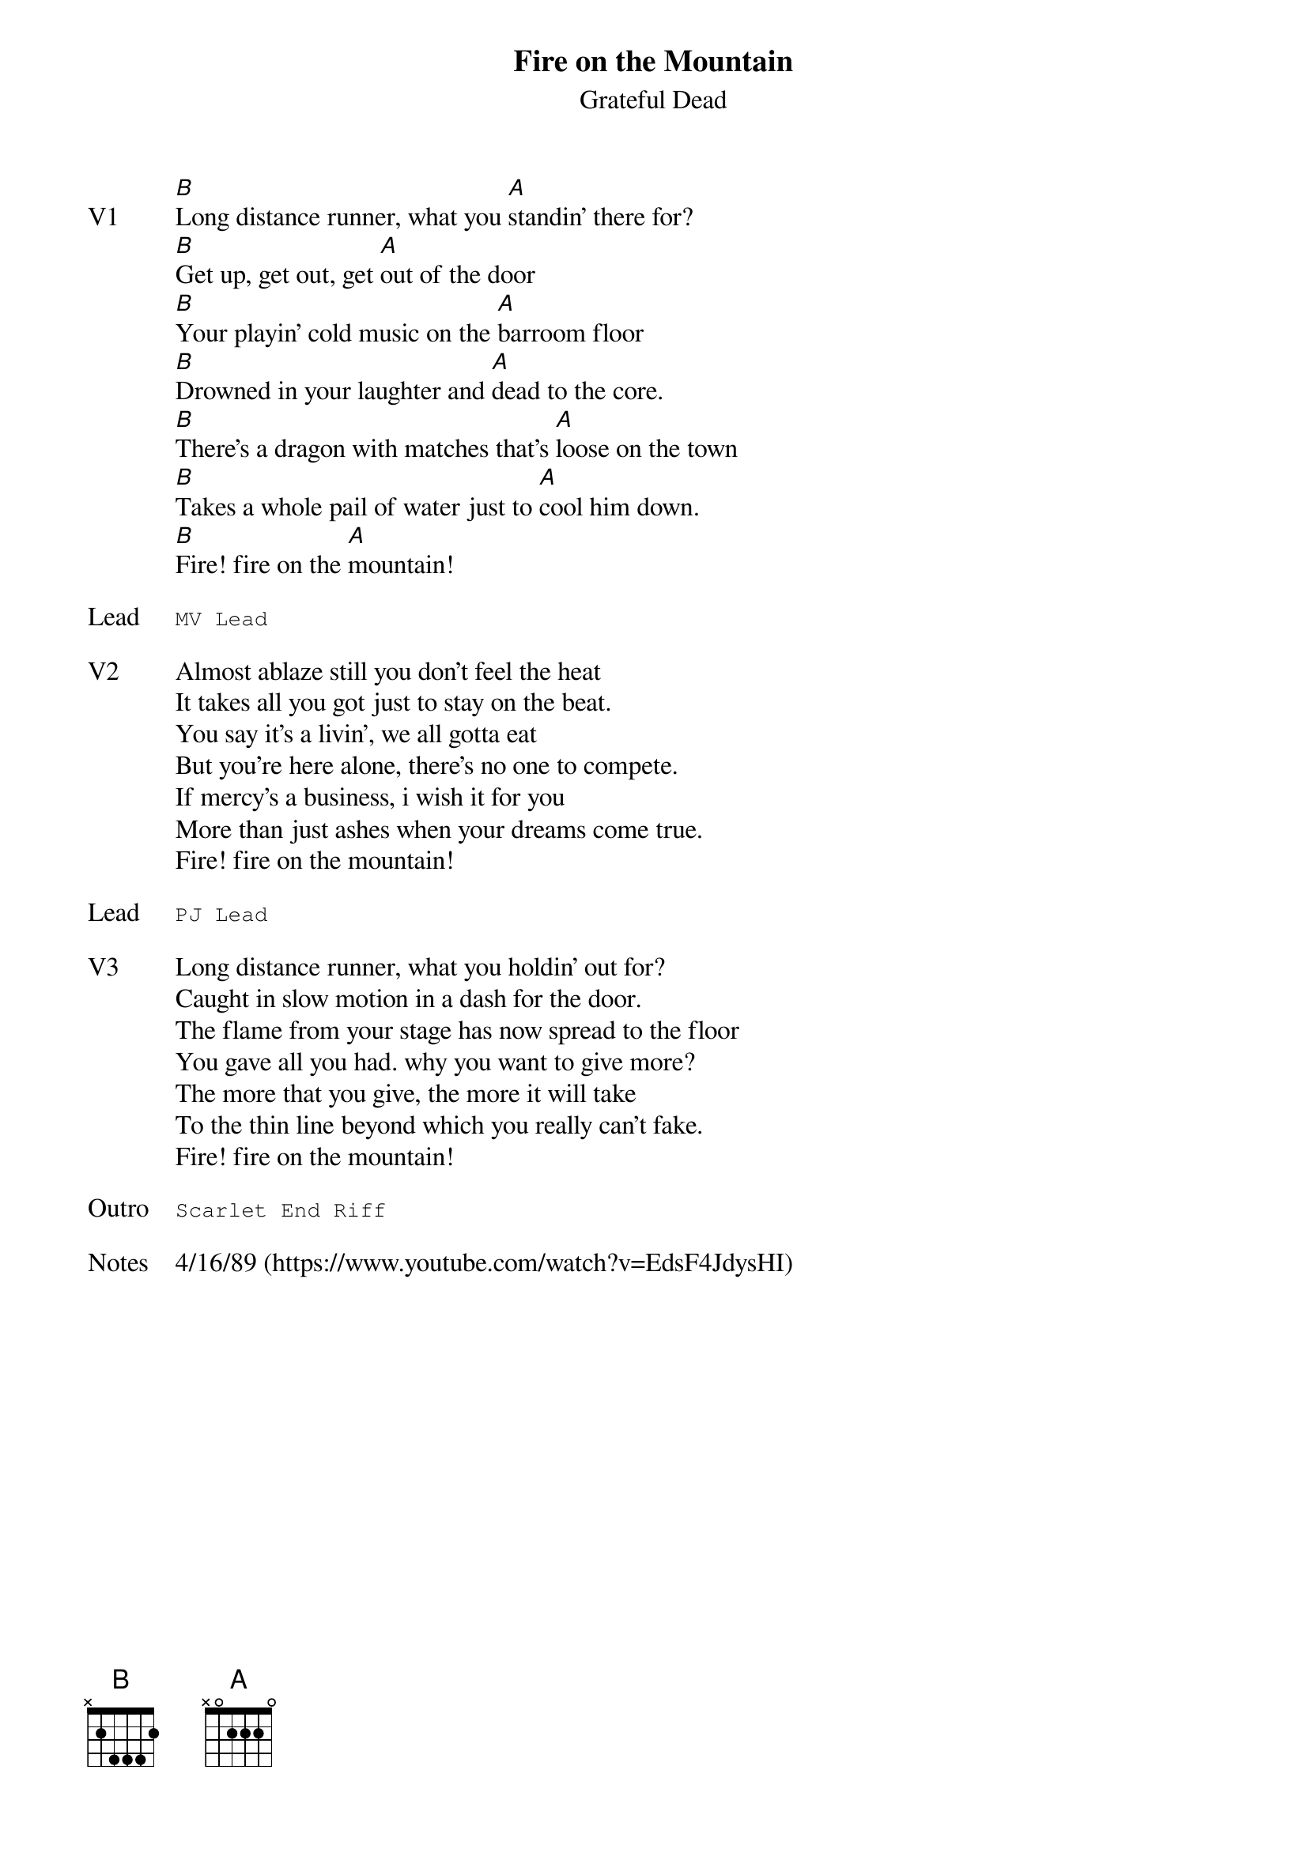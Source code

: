 {t:Fire on the Mountain}
{st:Grateful Dead}
{key: B}
{tempo: 76}
{meta: vocals JM}
{meta: timing 10min}

{sov: V1}
[B]Long distance runner, what you [A]standin' there for?
[B]Get up, get out, get [A]out of the door
[B]Your playin' cold music on the [A]barroom floor
[B]Drowned in your laughter and [A]dead to the core.
[B]There's a dragon with matches that's [A]loose on the town
[B]Takes a whole pail of water just to [A]cool him down.
[B]Fire! fire on the [A]mountain!
{eov}

{sot: Lead}
MV Lead
{eot}

{sov: V2}
Almost ablaze still you don't feel the heat
It takes all you got just to stay on the beat.
You say it's a livin', we all gotta eat
But you're here alone, there's no one to compete.
If mercy's a business, i wish it for you
More than just ashes when your dreams come true.
Fire! fire on the mountain!
{eov}

{sot: Lead}
PJ Lead
{eot}

{sov: V3}
Long distance runner, what you holdin' out for?
Caught in slow motion in a dash for the door.
The flame from your stage has now spread to the floor
You gave all you had. why you want to give more?
The more that you give, the more it will take
To the thin line beyond which you really can't fake.
Fire! fire on the mountain!
{eov}

{sot: Outro}
Scarlet End Riff
{eot}

{sov: Notes}
4/16/89 (https://www.youtube.com/watch?v=EdsF4JdysHI)
{eov}
